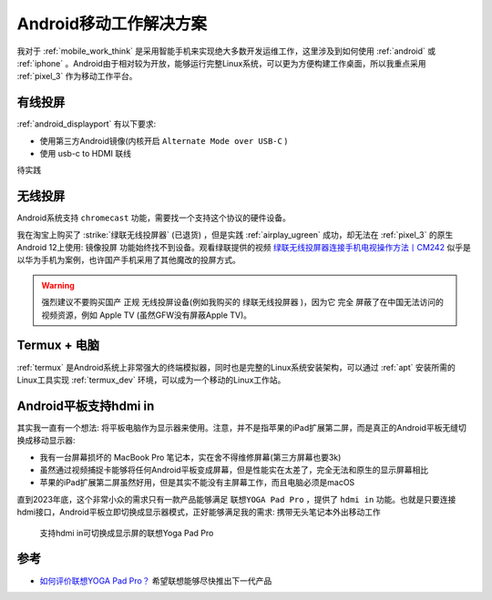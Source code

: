 .. _android_mobile_work_solutions:

=========================
Android移动工作解决方案
=========================

我对于 :ref:`mobile_work_think` 是采用智能手机来实现绝大多数开发运维工作，这里涉及到如何使用 :ref:`android` 或 :ref:`iphone` 。Android由于相对较为开放，能够运行完整Linux系统，可以更为方便构建工作桌面，所以我重点采用 :ref:`pixel_3` 作为移动工作平台。

有线投屏
==========

:ref:`android_displayport` 有以下要求:

- 使用第三方Android镜像(内核开启 ``Alternate Mode over USB-C`` )
- 使用 usb-c to HDMI 联线

待实践

无线投屏
===========

Android系统支持 ``chromecast`` 功能，需要找一个支持这个协议的硬件设备。

我在淘宝上购买了 :strike:`绿联无线投屏器` (已退货) ，但是实践 :ref:`airplay_ugreen` 成功，却无法在 :ref:`pixel_3` 的原生Android 12上使用: ``镜像投屏`` 功能始终找不到设备。观看绿联提供的视频 `绿联无线投屏器连接手机电视操作方法丨CM242 <https://www.lulian.cn/news/382-cn.html>`_ 似乎是以华为手机为案例，也许国产手机采用了其他魔改的投屏方式。

.. warning::

   强烈建议不要购买国产 ``正规`` 无线投屏设备(例如我购买的 ``绿联无线投屏器`` )，因为它 ``完全`` 屏蔽了在中国无法访问的视频资源，例如 Apple TV (虽然GFW没有屏蔽Apple TV)。

Termux + 电脑
================

:ref:`termux` 是Android系统上非常强大的终端模拟器，同时也是完整的Linux系统安装架构，可以通过 :ref:`apt` 安装所需的Linux工具实现 :ref:`termux_dev` 环境，可以成为一个移动的Linux工作站。

Android平板支持hdmi in
=========================

其实我一直有一个想法: 将平板电脑作为显示器来使用。注意，并不是指苹果的iPad扩展第二屏，而是真正的Android平板无缝切换成移动显示器:

- 我有一台屏幕损坏的 MacBook Pro 笔记本，实在舍不得维修屏幕(第三方屏幕也要3k)
- 虽然通过视频捕捉卡能够将任何Android平板变成屏幕，但是性能实在太差了，完全无法和原生的显示屏幕相比
- 苹果的iPad扩展第二屏虽然好用，但是其实不能没有主屏幕工作，而且电脑必须是macOS

直到2023年底，这个非常小众的需求只有一款产品能够满足 ``联想YOGA Pad Pro`` ，提供了 ``hdmi in`` 功能。也就是只要连接hdmi接口，Android平板立即切换成显示器模式，正好能够满足我的需求: 携带无头笔记本外出移动工作

.. figure:: ../../_static/android/mobile_work/yoga_pad_pro.png
   
   支持hdmi in可切换成显示屏的联想Yoga Pad Pro

参考
=====

- `如何评价联想YOGA Pad Pro？ <https://www.zhihu.com/question/453832126>`_ 希望联想能够尽快推出下一代产品

